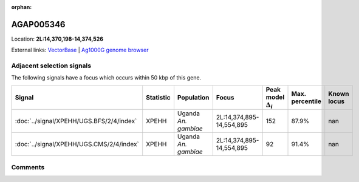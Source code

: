 :orphan:



AGAP005346
==========

Location: **2L:14,370,198-14,374,526**





External links:
`VectorBase <https://www.vectorbase.org/Anopheles_gambiae/Gene/Summary?g=AGAP005346>`_ |
`Ag1000G genome browser <https://www.malariagen.net/apps/ag1000g/phase1-AR3/index.html?genome_region=2L:14370198-14374526#genomebrowser>`_







Adjacent selection signals
--------------------------

The following signals have a focus which occurs within 50 kbp of this gene.

.. cssclass:: table-hover
.. list-table::
    :widths: auto
    :header-rows: 1

    * - Signal
      - Statistic
      - Population
      - Focus
      - Peak model :math:`\Delta_{i}`
      - Max. percentile
      - Known locus
    * - :doc:`../signal/XPEHH/UGS.BFS/2/4/index`
      - XPEHH
      - Uganda *An. gambiae*
      - 2L:14,374,895-14,554,895
      - 152
      - 87.9%
      - nan
    * - :doc:`../signal/XPEHH/UGS.CMS/2/4/index`
      - XPEHH
      - Uganda *An. gambiae*
      - 2L:14,374,895-14,554,895
      - 92
      - 91.4%
      - nan
    




Comments
--------


.. raw:: html

    <div id="disqus_thread"></div>
    <script>
    
    var disqus_config = function () {
        this.page.identifier = '/gene/AGAP005346';
    };
    
    (function() { // DON'T EDIT BELOW THIS LINE
    var d = document, s = d.createElement('script');
    s.src = 'https://agam-selection-atlas.disqus.com/embed.js';
    s.setAttribute('data-timestamp', +new Date());
    (d.head || d.body).appendChild(s);
    })();
    </script>
    <noscript>Please enable JavaScript to view the <a href="https://disqus.com/?ref_noscript">comments.</a></noscript>


